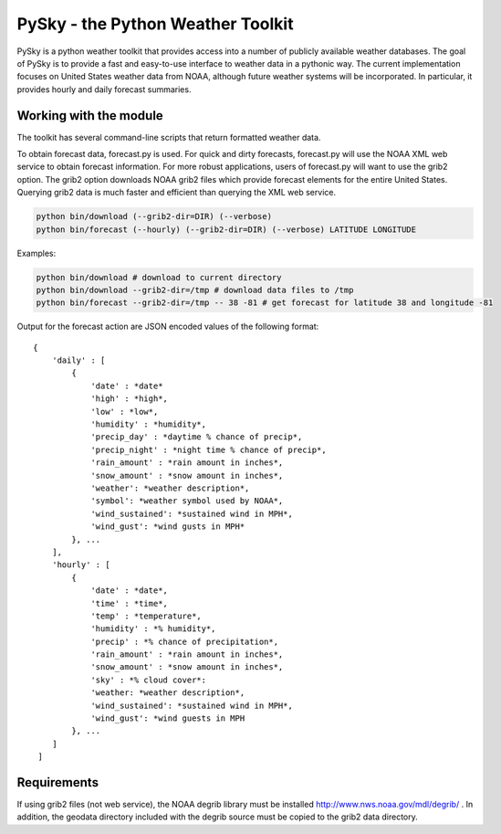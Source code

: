 PySky - the Python Weather Toolkit
==================================

PySky is a python weather toolkit that provides access into a number of publicly available weather databases.  The goal of PySky is to provide a fast and easy-to-use interface to weather data in a pythonic way.  The current implementation focuses on United States weather data from NOAA, although future weather systems will be incorporated.  In particular, it provides hourly and daily forecast summaries.

Working with the module
-----------------------

The toolkit has several command-line scripts that return formatted weather data.  

To obtain forecast data, forecast.py is used.  For quick and dirty forecasts, forecast.py will use the NOAA XML web service to obtain forecast information.  For more robust applications, users of forecast.py will want to use the grib2 option.  The grib2 option downloads NOAA grib2 files which provide forecast elements for the entire United States.  Querying grib2 data is much faster and efficient than querying the XML web service.

.. code-block:: bash

    python bin/download (--grib2-dir=DIR) (--verbose)
    python bin/forecast (--hourly) (--grib2-dir=DIR) (--verbose) LATITUDE LONGITUDE

Examples:

.. code-block:: bash

    python bin/download # download to current directory
    python bin/download --grib2-dir=/tmp # download data files to /tmp
    python bin/forecast --grib2-dir=/tmp -- 38 -81 # get forecast for latitude 38 and longitude -81

Output for the forecast action are JSON encoded values of the following format::

    { 
        'daily' : [
            {
                'date' : *date*
                'high' : *high*,
                'low' : *low*,
                'humidity' : *humidity*,
                'precip_day' : *daytime % chance of precip*,
                'precip_night' : *night time % chance of precip*,
                'rain_amount' : *rain amount in inches*,
                'snow_amount' : *snow amount in inches*,
                'weather': *weather description*,
                'symbol': *weather symbol used by NOAA*,
                'wind_sustained': *sustained wind in MPH*,
                'wind_gust': *wind gusts in MPH* 
            }, ...
        ],
        'hourly' : [
            {
                'date' : *date*,
                'time' : *time*,
                'temp' : *temperature*,
                'humidity' : *% humidity*,
                'precip' : *% chance of precipitation*,
                'rain_amount' : *rain amount in inches*,
                'snow_amount' : *snow amount in inches*,
                'sky' : *% cloud cover*:
                'weather: *weather description*,
                'wind_sustained': *sustained wind in MPH*,
                'wind_gust': *wind guests in MPH 
            }, ...
        ]
     ]   

Requirements
------------

If using grib2 files (not web service), the NOAA degrib library must be installed http://www.nws.noaa.gov/mdl/degrib/ .  In addition, the geodata directory included with the degrib source must be copied to the grib2 data directory.
